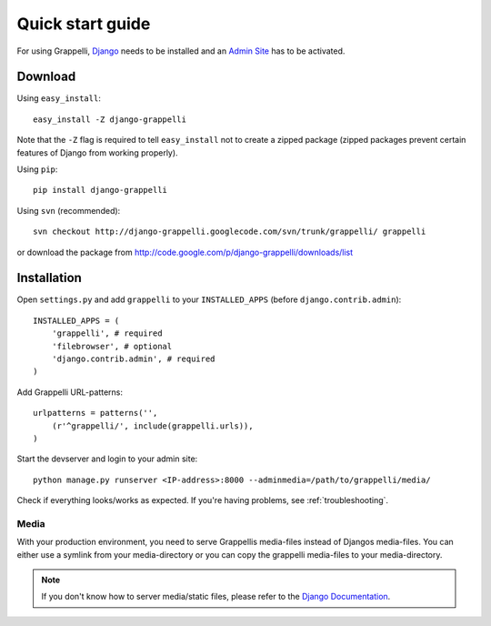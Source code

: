 .. |grappelli| replace:: Grappelli
.. |filebrowser| replace:: FileBrowser

.. _quickstart:

Quick start guide
=================

For using |grappelli|, `Django <http://www.djangoproject.com>`_ needs to be installed and an `Admin Site <http://docs.djangoproject.com/en/dev/ref/contrib/admin/>`_ has to be activated.

Download
--------

Using ``easy_install``::

    easy_install -Z django-grappelli

Note that the ``-Z`` flag is required to tell ``easy_install`` not to
create a zipped package (zipped packages prevent certain features of
Django from working properly).

Using ``pip``::

    pip install django-grappelli

Using ``svn`` (recommended)::

    svn checkout http://django-grappelli.googlecode.com/svn/trunk/grappelli/ grappelli

or download the package from http://code.google.com/p/django-grappelli/downloads/list

Installation
------------

Open ``settings.py`` and add ``grappelli`` to your ``INSTALLED_APPS`` (before ``django.contrib.admin``)::

    INSTALLED_APPS = (
        'grappelli', # required
        'filebrowser', # optional
        'django.contrib.admin', # required
    )

Add |grappelli| URL-patterns::

    urlpatterns = patterns('',
        (r'^grappelli/', include(grappelli.urls)),
    )

Start the devserver and login to your admin site::

    python manage.py runserver <IP-address>:8000 --adminmedia=/path/to/grappelli/media/

Check if everything looks/works as expected. If you're having problems, see :ref:`troubleshooting`.

Media
^^^^^

With your production environment, you need to serve Grappellis media-files instead of Djangos media-files. You can either use a symlink from your media-directory or you can copy the grappelli media-files to your media-directory.

.. note::
    If you don't know how to server media/static files, please refer to the `Django Documentation <http://docs.djangoproject.com/en/dev/>`_.
